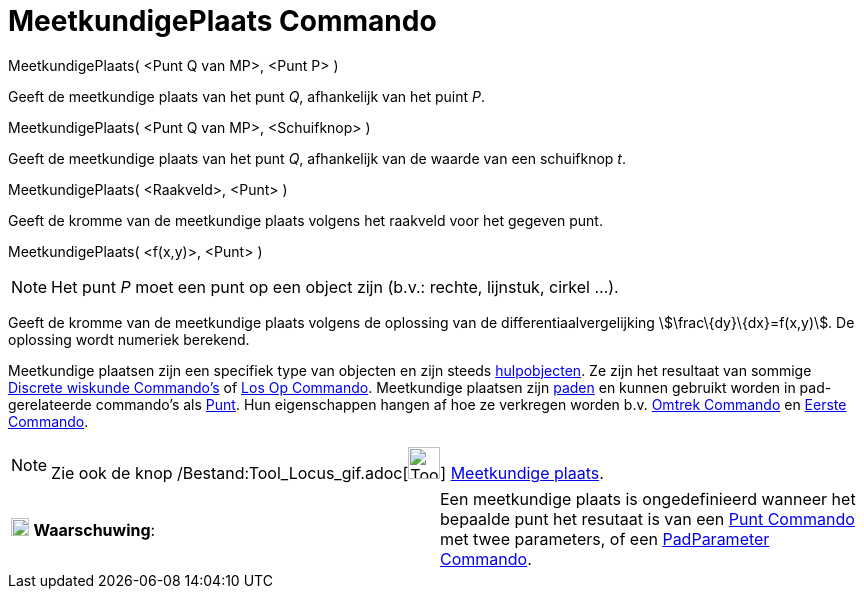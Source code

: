 = MeetkundigePlaats Commando
:page-en: commands/Locus_Command
ifdef::env-github[:imagesdir: /nl/modules/ROOT/assets/images]

MeetkundigePlaats( <Punt Q van MP>, <Punt P> )

Geeft de meetkundige plaats van het punt _Q_, afhankelijk van het puint _P_.

MeetkundigePlaats( <Punt Q van MP>, <Schuifknop> )

Geeft de meetkundige plaats van het punt _Q_, afhankelijk van de waarde van een schuifknop _t_.

MeetkundigePlaats( <Raakveld>, <Punt> )

Geeft de kromme van de meetkundige plaats volgens het raakveld voor het gegeven punt.

MeetkundigePlaats( <f(x,y)>, <Punt> )

[NOTE]
====

Het punt _P_ moet een punt op een object zijn (b.v.: rechte, lijnstuk, cirkel ...).

====

Geeft de kromme van de meetkundige plaats volgens de oplossing van de differentiaalvergelijking
stem:[\frac\{dy}\{dx}=f(x,y)]. De oplossing wordt numeriek berekend.

Meetkundige plaatsen zijn een specifiek type van objecten en zijn steeds
xref:/Vrije_afhankelijke_en_hulpobjecten.adoc[hulpobjecten]. Ze zijn het resultaat van sommige
xref:/commands/Discrete_wiskunde_Commando's.adoc[Discrete wiskunde Commando's] of xref:/commands/Los_Op.adoc[Los Op
Commando]. Meetkundige plaatsen zijn xref:/Meetkundige_Objecten.adoc[paden] en kunnen gebruikt worden in
pad-gerelateerde commando's als xref:/commands/Punt.adoc[Punt]. Hun eigenschappen hangen af hoe ze verkregen worden b.v.
xref:/commands/Omtrek.adoc[Omtrek Commando] en xref:/commands/Eerste.adoc[Eerste Commando].

[NOTE]
====

Zie ook de knop /Bestand:Tool_Locus_gif.adoc[image:Tool_Locus.gif[Tool Locus.gif,width=32,height=32]]
xref:/tools/Meetkundige_plaats.adoc[Meetkundige plaats].

====

[cols=",",]
|===
|image:18px-Attention.png[Waarschuwing,title="Waarschuwing",width=18,height=18] *Waarschuwing*: |Een meetkundige plaats
is ongedefinieerd wanneer het bepaalde punt het resutaat is van een xref:/commands/Punt.adoc[Punt Commando] met twee
parameters, of een xref:/commands/PadParameter.adoc[PadParameter Commando].
|===
